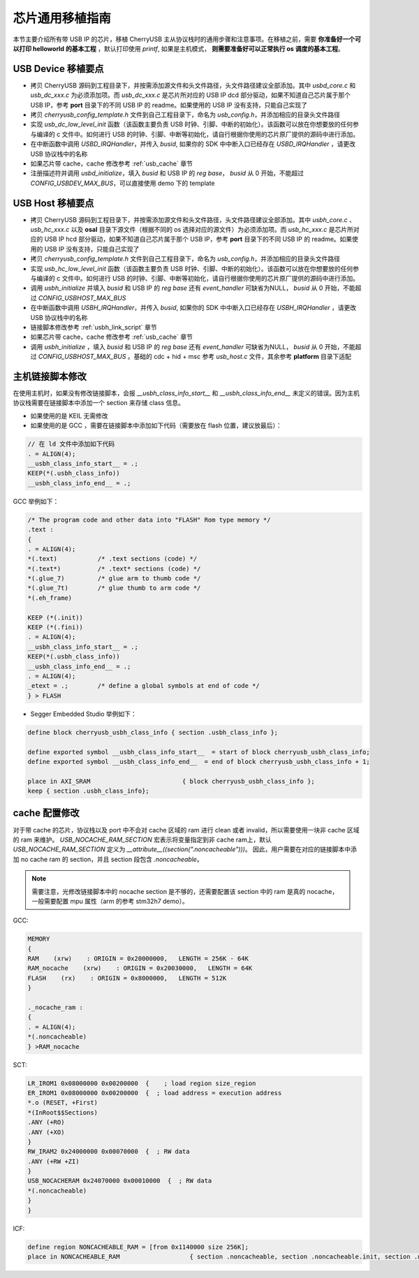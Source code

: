 芯片通用移植指南
=========================

本节主要介绍所有带 USB IP 的芯片，移植 CherryUSB 主从协议栈时的通用步骤和注意事项。在移植之前，需要 **你准备好一个可以打印 helloworld 的基本工程** ，默认打印使用 `printf`, 如果是主机模式， **则需要准备好可以正常执行 os 调度的基本工程**。

USB Device 移植要点
-----------------------

- 拷贝 CherryUSB 源码到工程目录下，并按需添加源文件和头文件路径，头文件路径建议全部添加。其中 `usbd_core.c` 和 `usb_dc_xxx.c` 为必须添加项。而 `usb_dc_xxx.c` 是芯片所对应的 USB IP dcd 部分驱动，如果不知道自己芯片属于那个 USB IP，参考 **port** 目录下的不同 USB IP 的 readme。如果使用的 USB IP 没有支持，只能自己实现了
- 拷贝 `cherryusb_config_template.h` 文件到自己工程目录下，命名为 `usb_config.h`，并添加相应的目录头文件路径
- 实现 `usb_dc_low_level_init` 函数（该函数主要负责 USB 时钟、引脚、中断的初始化）。该函数可以放在你想要放的任何参与编译的 c 文件中。如何进行 USB 的时钟、引脚、中断等初始化，请自行根据你使用的芯片原厂提供的源码中进行添加。
- 在中断函数中调用 `USBD_IRQHandler`，并传入 `busid`, 如果你的 SDK 中中断入口已经存在 `USBD_IRQHandler` ，请更改 USB 协议栈中的名称
- 如果芯片带 cache，cache 修改参考 :ref:`usb_cache` 章节
- 注册描述符并调用 `usbd_initialize`，填入 `busid` 和 USB IP 的 `reg base`， `busid` 从 0 开始，不能超过 `CONFIG_USBDEV_MAX_BUS`，可以直接使用 demo 下的 template

USB Host 移植要点
-----------------------

- 拷贝 CherryUSB 源码到工程目录下，并按需添加源文件和头文件路径，头文件路径建议全部添加。其中 `usbh_core.c` 、 `usb_hc_xxx.c` 以及 **osal** 目录下源文件（根据不同的 os 选择对应的源文件）为必须添加项。而 `usb_hc_xxx.c` 是芯片所对应的 USB IP hcd 部分驱动，如果不知道自己芯片属于那个 USB IP，参考 **port** 目录下的不同 USB IP 的 readme。如果使用的 USB IP 没有支持，只能自己实现了
- 拷贝 `cherryusb_config_template.h` 文件到自己工程目录下，命名为 `usb_config.h`，并添加相应的目录头文件路径
- 实现 `usb_hc_low_level_init` 函数（该函数主要负责 USB 时钟、引脚、中断的初始化）。该函数可以放在你想要放的任何参与编译的 c 文件中。如何进行 USB 的时钟、引脚、中断等初始化，请自行根据你使用的芯片原厂提供的源码中进行添加。
- 调用 `usbh_initialize` 并填入 `busid` 和 USB IP 的 `reg base` 还有 `event_handler` 可缺省为NULL， `busid` 从 0 开始，不能超过 `CONFIG_USBHOST_MAX_BUS`
- 在中断函数中调用 `USBH_IRQHandler`，并传入 `busid`, 如果你的 SDK 中中断入口已经存在 `USBH_IRQHandler` ，请更改 USB 协议栈中的名称
- 链接脚本修改参考 :ref:`usbh_link_script` 章节
- 如果芯片带 cache，cache 修改参考 :ref:`usb_cache` 章节
- 调用 `usbh_initialize` ，填入 `busid` 和 USB IP 的 `reg base` 还有 `event_handler` 可缺省为NULL， `busid` 从 0 开始，不能超过 `CONFIG_USBHOST_MAX_BUS` 。基础的 cdc + hid + msc 参考 `usb_host.c` 文件，其余参考 **platform** 目录下适配

.. _usbh_link_script:

主机链接脚本修改
-----------------------

在使用主机时，如果没有修改链接脚本，会报 `__usbh_class_info_start__` 和 `__usbh_class_info_end__` 未定义的错误。因为主机协议栈需要在链接脚本中添加一个 section 来存储 class 信息。

- 如果使用的是 KEIL 无需修改

- 如果使用的是 GCC ，需要在链接脚本中添加如下代码（需要放在 flash 位置，建议放最后）：

.. code-block:: C

        // 在 ld 文件中添加如下代码
        . = ALIGN(4);
        __usbh_class_info_start__ = .;
        KEEP(*(.usbh_class_info))
        __usbh_class_info_end__ = .;

GCC 举例如下：

.. code-block:: C

        /* The program code and other data into "FLASH" Rom type memory */
        .text :
        {
        . = ALIGN(4);
        *(.text)           /* .text sections (code) */
        *(.text*)          /* .text* sections (code) */
        *(.glue_7)         /* glue arm to thumb code */
        *(.glue_7t)        /* glue thumb to arm code */
        *(.eh_frame)

        KEEP (*(.init))
        KEEP (*(.fini))
        . = ALIGN(4);
        __usbh_class_info_start__ = .;
        KEEP(*(.usbh_class_info))
        __usbh_class_info_end__ = .;
        . = ALIGN(4);
        _etext = .;        /* define a global symbols at end of code */
        } > FLASH

- Segger Embedded Studio 举例如下：

.. code-block:: C

        define block cherryusb_usbh_class_info { section .usbh_class_info };

        define exported symbol __usbh_class_info_start__  = start of block cherryusb_usbh_class_info;
        define exported symbol __usbh_class_info_end__  = end of block cherryusb_usbh_class_info + 1;

        place in AXI_SRAM                         { block cherryusb_usbh_class_info };
        keep { section .usbh_class_info};


.. _usb_cache:

cache 配置修改
-------------------------------

对于带 cache 的芯片，协议栈以及 port 中不会对 cache 区域的 ram 进行 clean 或者 invalid，所以需要使用一块非 cache 区域的 ram 来维护。
`USB_NOCACHE_RAM_SECTION` 宏表示将变量指定到非 cache ram上，默认 `USB_NOCACHE_RAM_SECTION` 定义为  `__attribute__((section(".noncacheable")))`。
因此，用户需要在对应的链接脚本中添加 no cache ram 的 section，并且 section 段包含 `.noncacheable`。

.. note:: 需要注意，光修改链接脚本中的 nocache section 是不够的，还需要配置该 section 中的 ram 是真的 nocache，一般需要配置 mpu 属性（arm 的参考 stm32h7 demo）。

GCC:

.. code-block:: C

        MEMORY
        {
        RAM    (xrw)    : ORIGIN = 0x20000000,   LENGTH = 256K - 64K
        RAM_nocache    (xrw)    : ORIGIN = 0x20030000,   LENGTH = 64K
        FLASH    (rx)    : ORIGIN = 0x8000000,   LENGTH = 512K
        }

        ._nocache_ram :
        {
        . = ALIGN(4);
        *(.noncacheable)
        } >RAM_nocache


SCT:

.. code-block:: C

    LR_IROM1 0x08000000 0x00200000  {    ; load region size_region
    ER_IROM1 0x08000000 0x00200000  {  ; load address = execution address
    *.o (RESET, +First)
    *(InRoot$$Sections)
    .ANY (+RO)
    .ANY (+XO)
    }
    RW_IRAM2 0x24000000 0x00070000  {  ; RW data
    .ANY (+RW +ZI)
    }
    USB_NOCACHERAM 0x24070000 0x00010000  {  ; RW data
    *(.noncacheable)
    }
    }

ICF:

.. code-block:: C

        define region NONCACHEABLE_RAM = [from 0x1140000 size 256K];
        place in NONCACHEABLE_RAM                   { section .noncacheable, section .noncacheable.init, section .noncacheable.bss };  // Noncacheable
